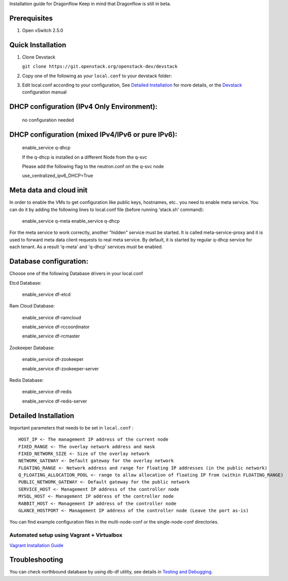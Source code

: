 Installation guide for Dragonflow
Keep in mind that Dragonflow is still in beta.

Prerequisites
-------------

1) Open vSwitch 2.5.0

Quick Installation
------------------

1) Clone Devstack

   ``git clone https://git.openstack.org/openstack-dev/devstack``

2) Copy one of the following as your ``local.conf`` to your devstack folder:

.. _DevStack Single Node Configuration: https://github.com/openstack/dragonflow/tree/master/doc/source/single-node-conf

.. _DevStack Multi Node Configuration: https://github.com/openstack/dragonflow/tree/master/doc/source/multi-node-conf

3) Edit local.conf according to your configuration, See `Detailed Installation`_ for more details, or the Devstack_ configuration manual

.. _Devstack: https://docs.openstack.org/devstack/latest/configuration.html


DHCP configuration (IPv4 Only Environment):
-------------------------------------------

   no configuration needed

DHCP configuration (mixed IPv4/IPv6 or pure IPv6):
--------------------------------------------------

   enable_service q-dhcp

   If the q-dhcp is installed on a different Node from the q-svc

   Please add the following flag to the neutron.conf on the q-svc node

   use_centralized_ipv6_DHCP=True

Meta data and cloud init
------------------------

In order to enable the VMs to get configuration like public keys,
hostnames, etc.. you need to enable meta service. You can do it
by adding the following lines to local.conf file (before running 
'stack.sh' command):

  enable_service q-meta
  enable_service q-dhcp

For the meta service to work correctly, another "hidden" service
must be started. It is called meta-service-proxy and it is
used to forward meta data client requests to real meta service.
By default, it is started by regular q-dhcp service for each tenant.
As a result 'q-meta' and 'q-dhcp' services must be enabled.
 
Database configuration:
-----------------------

Choose one of the following Database drivers in your local.conf

Etcd Database:

    enable_service df-etcd

Ram Cloud Database:

    enable_service df-ramcloud

    enable_service df-rccoordinator

    enable_service df-rcmaster

Zookeeper Database:

    enable_service df-zookeeper

    enable_service df-zookeeper-server

Redis Database:

    enable_service df-redis

    enable_service df-redis-server

Detailed Installation
---------------------

Important parameters that needs to be set in ``local.conf`` :

::

    HOST_IP <- The management IP address of the current node
    FIXED_RANGE <- The overlay network address and mask
    FIXED_NETWORK_SIZE <- Size of the overlay network
    NETWORK_GATEWAY <- Default gateway for the overlay network
    FLOATING_RANGE <- Network address and range for Floating IP addresses (in the public network)
    Q_FLOATING_ALLOCATION_POOL <- range to allow allocation of floating IP from (within FLOATING_RANGE)
    PUBLIC_NETWORK_GATEWAY <- Default gateway for the public network
    SERVICE_HOST <- Management IP address of the controller node
    MYSQL_HOST <- Management IP address of the controller node
    RABBIT_HOST <- Management IP address of the controller node
    GLANCE_HOSTPORT <- Management IP address of the controller node (Leave the port as-is)

You can find example configuration files in the multi-node-conf or the single-node-conf directories.


==========================================
Automated setup using Vagrant + Virtualbox
==========================================

`Vagrant Installation Guide <https://docs.openstack.org/dragonflow/latest/installation.html>`_

Troubleshooting
---------------
You can check northbound database  by using db-df utility, see details in
`Testing and Debugging <testing_and_debugging.rst>`_.
